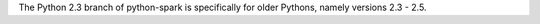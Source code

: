The Python 2.3 branch of python-spark is specifically for older Pythons,
namely versions 2.3 - 2.5.
